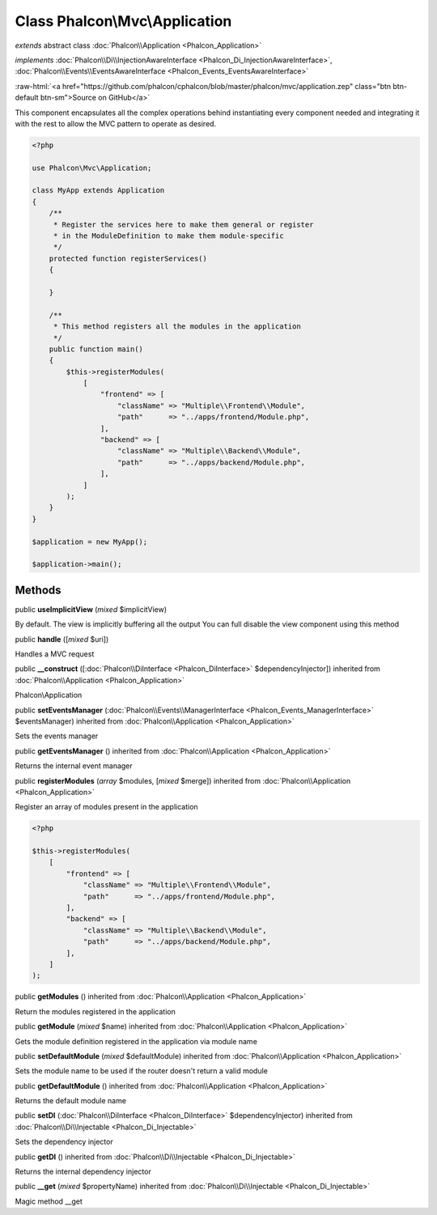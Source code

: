 Class **Phalcon\\Mvc\\Application**
===================================

*extends* abstract class :doc:`Phalcon\\Application <Phalcon_Application>`

*implements* :doc:`Phalcon\\Di\\InjectionAwareInterface <Phalcon_Di_InjectionAwareInterface>`, :doc:`Phalcon\\Events\\EventsAwareInterface <Phalcon_Events_EventsAwareInterface>`

.. role:: raw-html(raw)
   :format: html

:raw-html:`<a href="https://github.com/phalcon/cphalcon/blob/master/phalcon/mvc/application.zep" class="btn btn-default btn-sm">Source on GitHub</a>`

This component encapsulates all the complex operations behind instantiating every component
needed and integrating it with the rest to allow the MVC pattern to operate as desired.

.. code-block:: php

    <?php

    use Phalcon\Mvc\Application;

    class MyApp extends Application
    {
        /**
         * Register the services here to make them general or register
         * in the ModuleDefinition to make them module-specific
         */
        protected function registerServices()
        {

        }

        /**
         * This method registers all the modules in the application
         */
        public function main()
        {
            $this->registerModules(
                [
                    "frontend" => [
                        "className" => "Multiple\\Frontend\\Module",
                        "path"      => "../apps/frontend/Module.php",
                    ],
                    "backend" => [
                        "className" => "Multiple\\Backend\\Module",
                        "path"      => "../apps/backend/Module.php",
                    ],
                ]
            );
        }
    }

    $application = new MyApp();

    $application->main();



Methods
-------

public  **useImplicitView** (*mixed* $implicitView)

By default. The view is implicitly buffering all the output
You can full disable the view component using this method



public  **handle** ([*mixed* $uri])

Handles a MVC request



public  **__construct** ([:doc:`Phalcon\\DiInterface <Phalcon_DiInterface>` $dependencyInjector]) inherited from :doc:`Phalcon\\Application <Phalcon_Application>`

Phalcon\\Application



public  **setEventsManager** (:doc:`Phalcon\\Events\\ManagerInterface <Phalcon_Events_ManagerInterface>` $eventsManager) inherited from :doc:`Phalcon\\Application <Phalcon_Application>`

Sets the events manager



public  **getEventsManager** () inherited from :doc:`Phalcon\\Application <Phalcon_Application>`

Returns the internal event manager



public  **registerModules** (*array* $modules, [*mixed* $merge]) inherited from :doc:`Phalcon\\Application <Phalcon_Application>`

Register an array of modules present in the application

.. code-block:: php

    <?php

    $this->registerModules(
        [
            "frontend" => [
                "className" => "Multiple\\Frontend\\Module",
                "path"      => "../apps/frontend/Module.php",
            ],
            "backend" => [
                "className" => "Multiple\\Backend\\Module",
                "path"      => "../apps/backend/Module.php",
            ],
        ]
    );




public  **getModules** () inherited from :doc:`Phalcon\\Application <Phalcon_Application>`

Return the modules registered in the application



public  **getModule** (*mixed* $name) inherited from :doc:`Phalcon\\Application <Phalcon_Application>`

Gets the module definition registered in the application via module name



public  **setDefaultModule** (*mixed* $defaultModule) inherited from :doc:`Phalcon\\Application <Phalcon_Application>`

Sets the module name to be used if the router doesn't return a valid module



public  **getDefaultModule** () inherited from :doc:`Phalcon\\Application <Phalcon_Application>`

Returns the default module name



public  **setDI** (:doc:`Phalcon\\DiInterface <Phalcon_DiInterface>` $dependencyInjector) inherited from :doc:`Phalcon\\Di\\Injectable <Phalcon_Di_Injectable>`

Sets the dependency injector



public  **getDI** () inherited from :doc:`Phalcon\\Di\\Injectable <Phalcon_Di_Injectable>`

Returns the internal dependency injector



public  **__get** (*mixed* $propertyName) inherited from :doc:`Phalcon\\Di\\Injectable <Phalcon_Di_Injectable>`

Magic method __get



